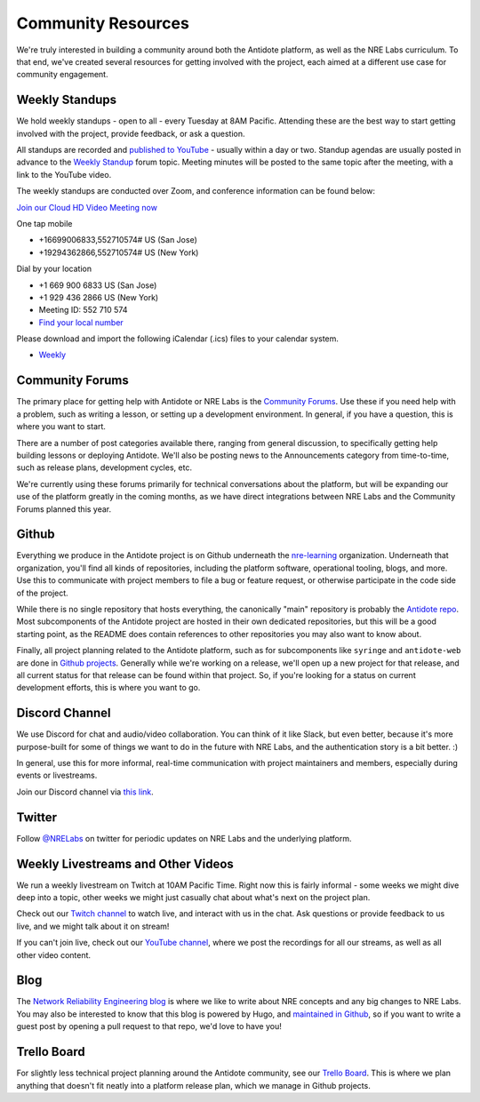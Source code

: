 .. _community:

Community Resources
===================

We're truly interested in building a community around both the Antidote platform, as well as the NRE Labs curriculum.
To that end, we've created several resources for getting involved with the project, each aimed at a different use case
for community engagement.

Weekly Standups
^^^^^^^^^^^^^^^

We hold weekly standups - open to all - every Tuesday at 8AM Pacific. Attending these are the best way
to start getting involved with the project, provide feedback, or ask a question.

All standups are recorded and `published to YouTube <https://www.youtube.com/channel/UCbfZq3sDGx6gmv7KRrhRh4g>`_
- usually within a day or two. Standup agendas are usually posted in advance to the
`Weekly Standup <https://community.networkreliability.engineering/c/weekly-standup>`_ forum topic. Meeting
minutes will be posted to the same topic after the meeting, with a link to the YouTube video.

The weekly standups are conducted over Zoom, and conference information can be found below:

`Join our Cloud HD Video Meeting now <https://zoom.us/j/552710574>`_

One tap mobile

- +16699006833,552710574# US (San Jose)
- +19294362866,552710574# US (New York)

Dial by your location

- +1 669 900 6833 US (San Jose)
- +1 929 436 2866 US (New York)
- Meeting ID: 552 710 574
- `Find your local number <https://zoom.us/u/ab9tjSeMcz>`_

Please download and import the following iCalendar (.ics) files to your calendar system.

- `Weekly <https://zoom.us/meeting/552710574/ics?icsToken=e364d9d15ff939365786bc173d1f99883eb3c9087f6c75b7d14c73732abb5f56>`_

.. _community-forums:

Community Forums
^^^^^^^^^^^^^^^^^^^^^^^^^^^^^^^^^^^^^^^
The primary place for getting help with Antidote or NRE Labs is the `Community Forums <https://community.networkreliability.engineering>`_.
Use these if you need help with a problem, such as writing a lesson, or setting up a development environment. In general, if you have a question,
this is where you want to start.

There are a number of post categories available there, ranging from general discussion, to specifically getting help building lessons or
deploying Antidote. We'll also be posting news to the Announcements category from time-to-time, such as release plans, development cycles, etc.

We're currently using these forums primarily for technical conversations about the platform, but will be expanding our use of the platform greatly
in the coming months, as we have direct integrations between NRE Labs and the Community Forums planned this year.

Github
^^^^^^^^^^^^^^^^^^^^^^^^^^^^^^^^^^^^^^^
Everything we produce in the Antidote project is on Github underneath the `nre-learning <https://github.com/nre-learning>`_
organization. Underneath that organization, you'll find all kinds of repositories, including the platform software,
operational tooling, blogs, and more. Use this to communicate with project members to file a bug or feature request, or otherwise participate
in the code side of the project.

While there is no single repository that hosts everything, the canonically "main" repository is probably the
`Antidote repo <https://github.com/nre-learning/antidote>`_. Most subcomponents of the Antidote project
are hosted in their own dedicated repositories, but this will be a good starting point, as the README
does contain references to other repositories you may also want to know about.

Finally, all project planning related to the Antidote platform, such as for subcomponents like ``syringe``
and ``antidote-web`` are done in `Github projects <https://github.com/orgs/nre-learning/projects>`_. Generally
while we're working on a release, we'll open up a new project for that release, and all current status for that
release can be found within that project. So, if you're looking for a status on current development efforts,
this is where you want to go.

Discord Channel
^^^^^^^^^^^^^^^^^^^^^^^^^^^^^^^^^^^^^^^
We use Discord for chat and audio/video collaboration. You can think of it like Slack, but even better, because it's
more purpose-built for some of things we want to do in the future with NRE Labs, and the authentication story is a
bit better. :)

In general, use this for more informal, real-time communication with project maintainers and members, especially during events
or livestreams.

Join our Discord channel via `this link <https://discord.gg/fRuSUyD>`_.

Twitter
^^^^^^^^^^^^^^^^^^^^^^^^^^^^^^^^^^^^^^^
Follow `@NRELabs <https://twitter.com/nrelabs>`_ on twitter for periodic updates on NRE Labs and the underlying platform.

Weekly Livestreams and Other Videos
^^^^^^^^^^^^^^^^^^^^^^^^^^^^^^^^^^^^^^^
We run a weekly livestream on Twitch at 10AM Pacific Time. Right now this is fairly informal - some weeks we might dive
deep into a topic, other weeks we might just casually chat about what's next on the project plan.

Check out our `Twitch channel <https://twitch.tv/nrelabs>`_ to watch live, and interact with us in the chat. Ask questions or
provide feedback to us live, and we might talk about it on stream!

If you can't join live, check out our `YouTube channel <https://www.youtube.com/channel/UCbfZq3sDGx6gmv7KRrhRh4g>`_, where we post the
recordings for all our streams, as well as all other video content.

Blog
^^^^^^^^^^^^^^^^^^^^^^^^^^^^^^^^^^^^^^^
The `Network Reliability Engineering blog <https://networkreliability.engineering/post/>`_ is where we like to write about NRE concepts
and any big changes to NRE Labs. You may also be interested to know that this blog is powered by Hugo, and
`maintained in Github <https://github.com/nre-learning/nre-blog>`_, so if you want to write a guest post by opening a pull request
to that repo, we'd love to have you!

Trello Board
^^^^^^^^^^^^^^^^^^^^^^^^^^^^^^^^^^^^^^^
For slightly less technical project planning around the Antidote community, see our `Trello Board <https://trello.com/b/QdT69weT/nre-labs>`_.
This is where we plan anything that doesn't fit neatly into a platform release plan, which we manage in Github projects.
